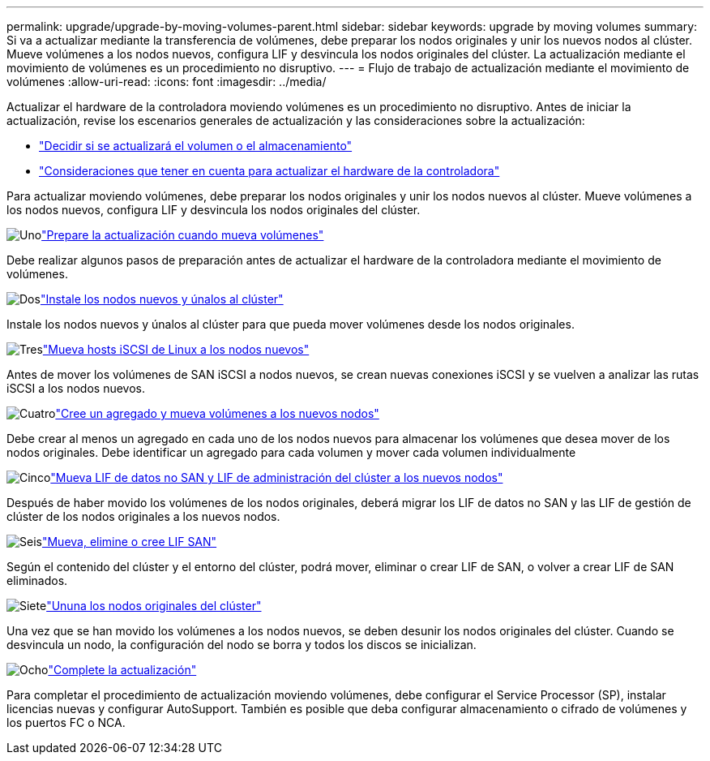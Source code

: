 ---
permalink: upgrade/upgrade-by-moving-volumes-parent.html 
sidebar: sidebar 
keywords: upgrade by moving volumes 
summary: Si va a actualizar mediante la transferencia de volúmenes, debe preparar los nodos originales y unir los nuevos nodos al clúster. Mueve volúmenes a los nodos nuevos, configura LIF y desvincula los nodos originales del clúster. La actualización mediante el movimiento de volúmenes es un procedimiento no disruptivo. 
---
= Flujo de trabajo de actualización mediante el movimiento de volúmenes
:allow-uri-read: 
:icons: font
:imagesdir: ../media/


[role="lead"]
Actualizar el hardware de la controladora moviendo volúmenes es un procedimiento no disruptivo. Antes de iniciar la actualización, revise los escenarios generales de actualización y las consideraciones sobre la actualización:

* link:upgrade-decide-to-use-this-guide.html["Decidir si se actualizará el volumen o el almacenamiento"]
* link:upgrade-considerations.html["Consideraciones que tener en cuenta para actualizar el hardware de la controladora"]


Para actualizar moviendo volúmenes, debe preparar los nodos originales y unir los nodos nuevos al clúster. Mueve volúmenes a los nodos nuevos, configura LIF y desvincula los nodos originales del clúster.

.image:https://raw.githubusercontent.com/NetAppDocs/common/main/media/number-1.png["Uno"]link:upgrade-prepare-when-moving-volumes.html["Prepare la actualización cuando mueva volúmenes"]
[role="quick-margin-para"]
Debe realizar algunos pasos de preparación antes de actualizar el hardware de la controladora mediante el movimiento de volúmenes.

.image:https://raw.githubusercontent.com/NetAppDocs/common/main/media/number-2.png["Dos"]link:upgrade-install-and-join-new-nodes-move-vols.html["Instale los nodos nuevos y únalos al clúster"]
[role="quick-margin-para"]
Instale los nodos nuevos y únalos al clúster para que pueda mover volúmenes desde los nodos originales.

.image:https://raw.githubusercontent.com/NetAppDocs/common/main/media/number-3.png["Tres"]link:upgrade_move_linux_iscsi_hosts_to_new_nodes.html["Mueva hosts iSCSI de Linux a los nodos nuevos"]
[role="quick-margin-para"]
Antes de mover los volúmenes de SAN iSCSI a nodos nuevos, se crean nuevas conexiones iSCSI y se vuelven a analizar las rutas iSCSI a los nodos nuevos.

.image:https://raw.githubusercontent.com/NetAppDocs/common/main/media/number-4.png["Cuatro"]link:upgrade-create-aggregate-move-volumes.html["Cree un agregado y mueva volúmenes a los nuevos nodos"]
[role="quick-margin-para"]
Debe crear al menos un agregado en cada uno de los nodos nuevos para almacenar los volúmenes que desea mover de los nodos originales. Debe identificar un agregado para cada volumen y mover cada volumen individualmente

.image:https://raw.githubusercontent.com/NetAppDocs/common/main/media/number-5.png["Cinco"]link:upgrade-move-lifs-to-new-nodes.html["Mueva LIF de datos no SAN y LIF de administración del clúster a los nuevos nodos"]
[role="quick-margin-para"]
Después de haber movido los volúmenes de los nodos originales, deberá migrar los LIF de datos no SAN y las LIF de gestión de clúster de los nodos originales a los nuevos nodos.

.image:https://raw.githubusercontent.com/NetAppDocs/common/main/media/number-6.png["Seis"]link:upgrade_move_delete_recreate_san_lifs.html["Mueva, elimine o cree LIF SAN"]
[role="quick-margin-para"]
Según el contenido del clúster y el entorno del clúster, podrá mover, eliminar o crear LIF de SAN, o volver a crear LIF de SAN eliminados.

.image:https://raw.githubusercontent.com/NetAppDocs/common/main/media/number-7.png["Siete"]link:upgrade-unjoin-original-nodes-move-volumes.html["Ununa los nodos originales del clúster"]
[role="quick-margin-para"]
Una vez que se han movido los volúmenes a los nodos nuevos, se deben desunir los nodos originales del clúster. Cuando se desvincula un nodo, la configuración del nodo se borra y todos los discos se inicializan.

.image:https://raw.githubusercontent.com/NetAppDocs/common/main/media/number-8.png["Ocho"]link:upgrade-complete-move-volumes.html["Complete la actualización"]
[role="quick-margin-para"]
Para completar el procedimiento de actualización moviendo volúmenes, debe configurar el Service Processor (SP), instalar licencias nuevas y configurar AutoSupport. También es posible que deba configurar almacenamiento o cifrado de volúmenes y los puertos FC o NCA.
